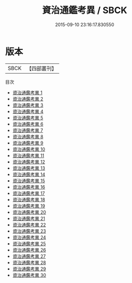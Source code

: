 #+TITLE: 資治通鑑考異 / SBCK

#+DATE: 2015-09-10 23:16:17.830550
* 版本
 |      SBCK|【四部叢刊】  |
目次
 - [[file:KR2b0008_001.txt][資治通鑑考異 1]]
 - [[file:KR2b0008_002.txt][資治通鑑考異 2]]
 - [[file:KR2b0008_003.txt][資治通鑑考異 3]]
 - [[file:KR2b0008_004.txt][資治通鑑考異 4]]
 - [[file:KR2b0008_005.txt][資治通鑑考異 5]]
 - [[file:KR2b0008_006.txt][資治通鑑考異 6]]
 - [[file:KR2b0008_007.txt][資治通鑑考異 7]]
 - [[file:KR2b0008_008.txt][資治通鑑考異 8]]
 - [[file:KR2b0008_009.txt][資治通鑑考異 9]]
 - [[file:KR2b0008_010.txt][資治通鑑考異 10]]
 - [[file:KR2b0008_011.txt][資治通鑑考異 11]]
 - [[file:KR2b0008_012.txt][資治通鑑考異 12]]
 - [[file:KR2b0008_013.txt][資治通鑑考異 13]]
 - [[file:KR2b0008_014.txt][資治通鑑考異 14]]
 - [[file:KR2b0008_015.txt][資治通鑑考異 15]]
 - [[file:KR2b0008_016.txt][資治通鑑考異 16]]
 - [[file:KR2b0008_017.txt][資治通鑑考異 17]]
 - [[file:KR2b0008_018.txt][資治通鑑考異 18]]
 - [[file:KR2b0008_019.txt][資治通鑑考異 19]]
 - [[file:KR2b0008_020.txt][資治通鑑考異 20]]
 - [[file:KR2b0008_021.txt][資治通鑑考異 21]]
 - [[file:KR2b0008_022.txt][資治通鑑考異 22]]
 - [[file:KR2b0008_023.txt][資治通鑑考異 23]]
 - [[file:KR2b0008_024.txt][資治通鑑考異 24]]
 - [[file:KR2b0008_025.txt][資治通鑑考異 25]]
 - [[file:KR2b0008_026.txt][資治通鑑考異 26]]
 - [[file:KR2b0008_027.txt][資治通鑑考異 27]]
 - [[file:KR2b0008_028.txt][資治通鑑考異 28]]
 - [[file:KR2b0008_029.txt][資治通鑑考異 29]]
 - [[file:KR2b0008_030.txt][資治通鑑考異 30]]
